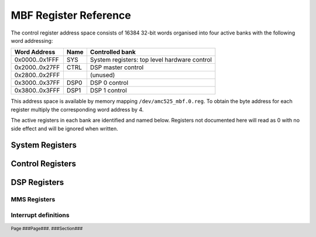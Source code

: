MBF Register Reference
======================

.. footer::
    Page ###Page###. ###Section###

The control register address space consists of 16384 32-bit words organised into
four active banks with the following word addressing:

=============== ======= ============================================
Word Address    Name    Controlled bank
=============== ======= ============================================
0x0000..0x1FFF  SYS     System registers: top level hardware control
0x2000..0x27FF  CTRL    DSP master control
0x2800..0x2FFF          (unused)
0x3000..0x37FF  DSP0    DSP 0 control
0x3800..0x3FFF  DSP1    DSP 1 control
=============== ======= ============================================

This address space is available by memory mapping ``/dev/amc525_mbf.0.reg``.
To obtain the byte address for each register multiply the corresponding word
address by 4.

The active registers in each bank are identified and named below.  Registers not
documented here will read as 0 with no side effect and will be ignored when
written.

..  register_docs_file::
    :file:      AMC525/vhd/register_defs.in


System Registers
----------------

..  register_docs::
    :section:   SYS


Control Registers
-----------------

..  register_docs::
    :section:   CTRL


DSP Registers
-------------

..  register_docs::
    :section:   DSP

..  _MMS:

MMS Registers
~~~~~~~~~~~~~

..  register_docs::
    :group:     MMS

Interrupt definitions
~~~~~~~~~~~~~~~~~~~~~

..  register_docs::
    :register:  INTERRUPTS

